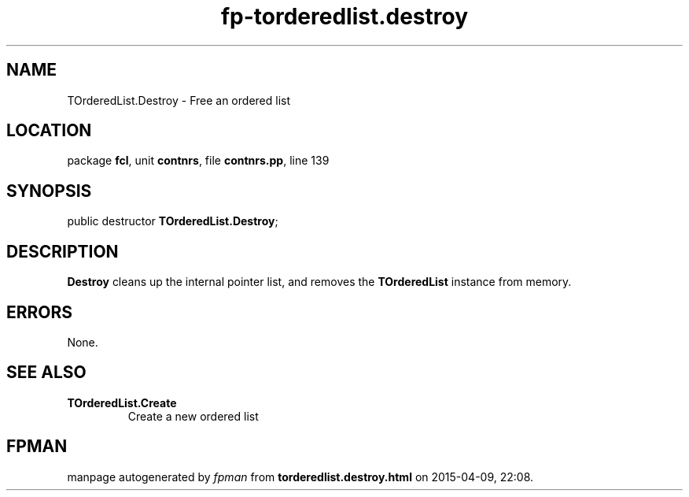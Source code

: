 .\" file autogenerated by fpman
.TH "fp-torderedlist.destroy" 3 "2014-03-14" "fpman" "Free Pascal Programmer's Manual"
.SH NAME
TOrderedList.Destroy - Free an ordered list
.SH LOCATION
package \fBfcl\fR, unit \fBcontnrs\fR, file \fBcontnrs.pp\fR, line 139
.SH SYNOPSIS
public destructor \fBTOrderedList.Destroy\fR;
.SH DESCRIPTION
\fBDestroy\fR cleans up the internal pointer list, and removes the \fBTOrderedList\fR instance from memory.


.SH ERRORS
None.


.SH SEE ALSO
.TP
.B TOrderedList.Create
Create a new ordered list

.SH FPMAN
manpage autogenerated by \fIfpman\fR from \fBtorderedlist.destroy.html\fR on 2015-04-09, 22:08.

